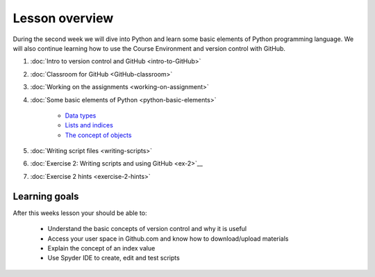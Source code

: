 Lesson overview
===============

During the second week we will dive into Python and learn some basic
elements of Python programming language. We will also continue learning
how to use the Course Environment and version control with GitHub.

1. :doc:`Intro to version control and GitHub <intro-to-GitHub>`
2. :doc:`Classroom for GitHub <GitHub-classroom>`
3. :doc:`Working on the assignments <working-on-assignment>`
4. :doc:`Some basic elements of Python <python-basic-elements>`

    -  `Data types <python-basic-elements.html#data-types-revisited>`__
    -  `Lists and indices <python-basic-elements.html#lists-and-indices>`__
    -  `The concept of objects <python-basic-elements.html#the-concept-of-objects>`__

5. :doc:`Writing script files <writing-scripts>`
6. :doc:`Exercise 2: Writing scripts and using GitHub <ex-2>`__
7. :doc:`Exercise 2 hints <exercise-2-hints>`


Learning goals
--------------

After this weeks lesson your should be able to:

  - Understand the basic concepts of version control and why it is useful
  - Access your user space in Github.com and know how to download/upload materials
  - Explain the concept of an index value
  - Use Spyder IDE to create, edit and test scripts
